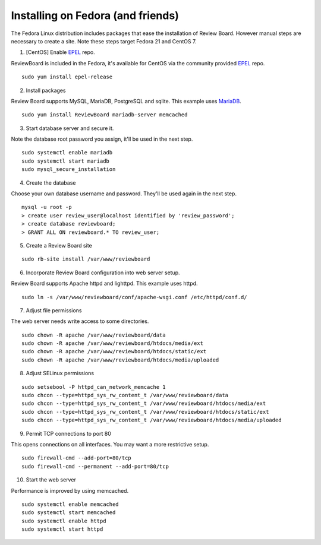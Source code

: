 ==================================
Installing on Fedora (and friends)
==================================

The Fedora Linux distribution includes packages that ease the installation of Review Board.  However manual steps are necessary to create a site.  Note these steps target Fedora 21 and CentOS 7.

1. [CentOS] Enable EPEL_ repo.

.. _EPEL: https://fedoraproject.org/wiki/EPEL

ReviewBoard is included in the Fedora, it's available for CentOS via the community provided EPEL_ repo.
::

 sudo yum install epel-release

2. Install packages

.. _MariaDB: https://mariadb.org/

Review Board supports MySQL, MariaDB, PostgreSQL and sqlite.  This example uses MariaDB_.
::

 sudo yum install ReviewBoard mariadb-server memcached

3. Start database server and secure it.

Note the database root password you assign, it'll be used in the next step.
::

 sudo systemctl enable mariadb
 sudo systemctl start mariadb
 sudo mysql_secure_installation

4. Create the database

Choose your own database username and password.  They'll be used again in the next step.
::

 mysql -u root -p
 > create user review_user@localhost identified by 'review_password';
 > create database reviewboard;
 > GRANT ALL ON reviewboard.* TO review_user;

5. Create a Review Board site

::

 sudo rb-site install /var/www/reviewboard

6. Incorporate Review Board configuration into web server setup.

Review Board supports Apache httpd and lighttpd.  This example uses httpd.
::

 sudo ln -s /var/www/reviewboard/conf/apache-wsgi.conf /etc/httpd/conf.d/

7. Adjust file permissions

The web server needs write access to some directories.
::

 sudo chown -R apache /var/www/reviewboard/data
 sudo chown -R apache /var/www/reviewboard/htdocs/media/ext
 sudo chown -R apache /var/www/reviewboard/htdocs/static/ext
 sudo chown -R apache /var/www/reviewboard/htdocs/media/uploaded

8. Adjust SELinux permissions

::

 sudo setsebool -P httpd_can_network_memcache 1
 sudo chcon --type=httpd_sys_rw_content_t /var/www/reviewboard/data
 sudo chcon --type=httpd_sys_rw_content_t /var/www/reviewboard/htdocs/media/ext
 sudo chcon --type=httpd_sys_rw_content_t /var/www/reviewboard/htdocs/static/ext
 sudo chcon --type=httpd_sys_rw_content_t /var/www/reviewboard/htdocs/media/uploaded

9. Permit TCP connections to port 80

This opens connections on all interfaces.  You may want a more restrictive setup.

::

 sudo firewall-cmd --add-port=80/tcp
 sudo firewall-cmd --permanent --add-port=80/tcp

10. Start the web server

Performance is improved by using memcached.

::

 sudo systemctl enable memcached
 sudo systemctl start memcached
 sudo systemctl enable httpd
 sudo systemctl start httpd

